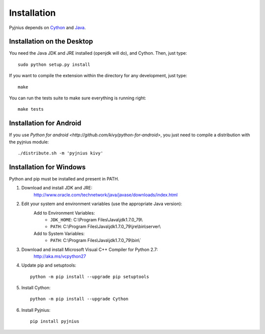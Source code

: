 .. _installation:

Installation
============

Pyjnius depends on `Cython <http://cython.org/>`_ and `Java
<http://www.oracle.com/javase>`_.


Installation on the Desktop
---------------------------

You need the Java JDK and JRE installed (openjdk will do), and Cython. Then,
just type::

    sudo python setup.py install

If you want to compile the extension within the directory for any development,
just type::

    make

You can run the tests suite to make sure everything is running right::

    make tests


Installation for Android
------------------------

If you use `Python for android <http://github.com/kivy/python-for-android>`,
you just need to compile a distribution with the pyjnius module::

    ./distribute.sh -m 'pyjnius kivy'


Installation for Windows
------------------------

Python and pip must be installed and present in PATH.


1. Download and install JDK and JRE:
    http://www.oracle.com/technetwork/java/javase/downloads/index.html

2. Edit your system and environment variables (use the appropriate Java version):
    Add to Environment Variables:
        * ``JDK_HOME``: C:\\Program Files\\Java\\jdk1.7.0_79\\
        * ``PATH``: C:\\Program Files\\Java\\jdk1.7.0_79\\jre\\bin\\server\\
    Add to System Variables:
        * ``PATH``: C:\\Program Files\\Java\\jdk1.7.0_79\\bin\\`

3. Download and install Microsoft Visual C++ Compiler for Python 2.7:
    http://aka.ms/vcpython27

4. Update pip and setuptools::

    python -m pip install --upgrade pip setuptools

5. Install Cython::

    python -m pip install --upgrade Cython

6. Install Pyjnius::

    pip install pyjnius
